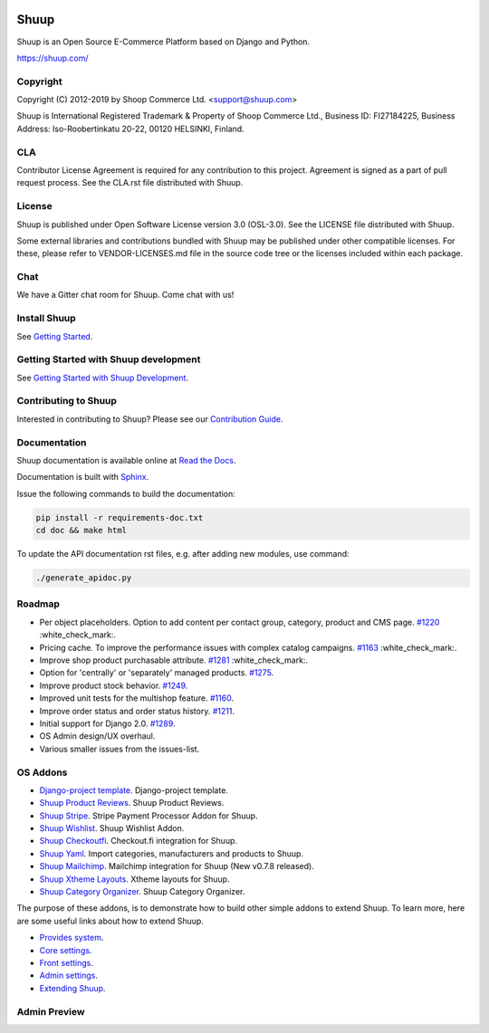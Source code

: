 .. image:: https://travis-ci.org/shuup/shuup.svg?branch=master
    :target: https://travis-ci.org/shuup/shuup
.. image:: https://coveralls.io/repos/github/shuup/shuup/badge.svg?branch=master
   :target: https://coveralls.io/github/shuup/shuup?branch=master
.. image:: https://img.shields.io/pypi/v/shuup.svg
   :alt: PyPI
   :target: https://github.com/shuup/shuup

Shuup
=====

Shuup is an Open Source E-Commerce Platform based on Django and Python.

https://shuup.com/

Copyright
---------

Copyright (C) 2012-2019 by Shoop Commerce Ltd. <support@shuup.com>

Shuup is International Registered Trademark & Property of Shoop Commerce Ltd.,
Business ID: FI27184225,
Business Address: Iso-Roobertinkatu 20-22, 00120 HELSINKI, Finland.

CLA
---

Contributor License Agreement is required for any contribution to this
project.  Agreement is signed as a part of pull request process.  See
the CLA.rst file distributed with Shuup.

License
-------

Shuup is published under Open Software License version 3.0 (OSL-3.0).
See the LICENSE file distributed with Shuup.

Some external libraries and contributions bundled with Shuup may be
published under other compatible licenses. For these, please
refer to VENDOR-LICENSES.md file in the source code tree or the licenses
included within each package.

Chat
----

We have a Gitter chat room for Shuup.  Come chat with us!  |Join chat|

.. |Join chat| image:: https://badges.gitter.im/Join%20Chat.svg
   :target: https://gitter.im/shuup/shuup

Install Shuup
-------------

See `Getting Started
<http://shuup.readthedocs.io/en/latest/howto/getting_started.html>`__.

Getting Started with Shuup development
--------------------------------------

See `Getting Started with Shuup Development
<http://shuup.readthedocs.io/en/latest/howto/getting_started_dev.html>`__.

Contributing to Shuup
---------------------

Interested in contributing to Shuup? Please see our `Contribution Guide
<https://www.shuup.com/contributions/>`__.

Documentation
-------------

Shuup documentation is available online at `Read the Docs
<http://shuup.readthedocs.org/>`__.

Documentation is built with `Sphinx <http://sphinx-doc.org/>`__.

Issue the following commands to build the documentation:

.. code:: sh

    pip install -r requirements-doc.txt
    cd doc && make html

To update the API documentation rst files, e.g. after adding new
modules, use command:

.. code:: sh

    ./generate_apidoc.py

Roadmap
-------

* Per object placeholders. Option to add content per contact group, category, product and CMS page. `#1220 <https://github.com/shuup/shuup/issues/1220>`__ :white_check_mark:.
* Pricing cache. To improve the performance issues with complex catalog campaigns. `#1163 <https://github.com/shuup/shuup/issues/1163>`__ :white_check_mark:.
* Improve shop product purchasable attribute. `#1281 <https://github.com/shuup/shuup/issues/1281>`__ :white_check_mark:.
* Option for 'centrally' or 'separately' managed products. `#1275 <https://github.com/shuup/shuup/issues/1275>`__.
* Improve product stock behavior. `#1249 <https://github.com/shuup/shuup/issues/1249>`__.
* Improved unit tests for the multishop feature. `#1160 <https://github.com/shuup/shuup/issues/1160>`__.
* Improve order status and order status history. `#1211 <https://github.com/shuup/shuup/issues/1211>`__.
* Initial support for Django 2.0. `#1289 <https://github.com/shuup/shuup/issues/1289>`__.
* OS Admin design/UX overhaul.
* Various smaller issues from the issues-list.

OS Addons
---------

* `Django-project template <https://github.com/shuup/shuup-project-template>`__. Django-project template.

* `Shuup Product Reviews <https://github.com/shuup/shuup-product-reviews>`__. Shuup Product Reviews.
* `Shuup Stripe <https://github.com/shuup/shuup-stripe>`__. Stripe Payment Processor Addon for Shuup.
* `Shuup Wishlist <https://github.com/shuup/shuup-wishlist>`__. Shuup Wishlist Addon.
* `Shuup Checkoutfi <https://github.com/shuup/shuup-checkoutfi>`__. Checkout.fi integration for Shuup.
* `Shuup Yaml <https://github.com/shuup/shuup-yaml>`__. Import categories, manufacturers and products to Shuup.
* `Shuup Mailchimp <https://github.com/shuup/shuup-mailchimp>`__. Mailchimp integration for Shuup (New v0.7.8 released).
* `Shuup Xtheme Layouts <https://github.com/shuup/shuup-xtheme-extra-layouts>`__. Xtheme layouts for Shuup.
* `Shuup Category Organizer <https://github.com/shuup/shuup-category-organizer>`__. Shuup Category Organizer.

The purpose of these addons, is to demonstrate how to build
other simple addons to extend Shuup. To learn more, here are
some useful links about how to extend Shuup.

* `Provides system <https://shuup.readthedocs.io/en/latest/ref/provides.html>`__.
* `Core settings <https://shuup.readthedocs.io/en/latest/api/shuup.core.html#module-shuup.core.settings>`__.
* `Front settings <https://shuup.readthedocs.io/en/latest/api/shuup.front.html#module-shuup.front.settings>`__.
* `Admin settings <https://shuup.readthedocs.io/en/latest/api/shuup.admin.html#module-shuup.admin.settings>`__.
* `Extending Shuup <https://shuup.readthedocs.io/en/latest/#extending-shuup>`__.


Admin Preview
-------------

.. image:: doc/_static/admin_shop_product.png
    :target: doc/_static/admin_shop_product.png
    :height: 300px

.. image:: doc/_static/admin_order_detail.png
    :target: doc/_static/admin_order_detail.png
    :height: 300px
